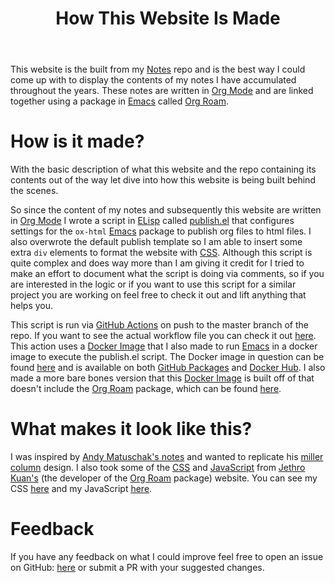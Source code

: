 :PROPERTIES:
:ID:       309a008f-9aca-4074-951b-287f3fe27506
:END:
#+title: How This Website Is Made
#+created: [2021-11-22 Mon 22:01]
#+last_modified: [2021-12-03 Fri 01:07:10]
#+filetags: OneOff

This website is the built from my [[https://github.com/maker2413/Notes][Notes]] repo and is the best way I could come up
with to display the contents of my notes I have accumulated throughout the
years. These notes are written in [[id:3336e7d9-ec1f-4d21-be4b-ae4a7cba7c8f][Org Mode]] and are linked together using a
package in [[id:d18ed6e8-dbce-4822-9d3f-3de38246ba38][Emacs]] called [[id:5205eaca-eac2-49fe-aeb1-e7d8d75d0a7e][Org Roam]].

* How is it made?
  With the basic description of what this website and the repo containing its
  contents out of the way let dive into how this website is being built behind
  the scenes.

  So since the content of my notes and subsequently this website are written in
  [[id:3336e7d9-ec1f-4d21-be4b-ae4a7cba7c8f][Org Mode]] I wrote a script in [[id:960b6e04-6c5a-413f-b0ca-ed89e06c3542][ELisp]] called [[https://github.com/maker2413/Notes/blob/master/publish.el][publish.el]] that configures settings
  for the ~ox-html~ [[id:d18ed6e8-dbce-4822-9d3f-3de38246ba38][Emacs]] package to publish org files to html files. I also
  overwrote the default publish template so I am able to insert some extra ~div~
  elements to format the website with [[id:e10c886e-46bd-4a00-bd25-5167caede214][CSS]]. Although this script is quite complex
  and does way more than I am giving it credit for I tried to make an effort to
  document what the script is doing via comments, so if you are interested in
  the logic or if you want to use this script for a similar project you are
  working on feel free to check it out and lift anything that helps you.

  This script is run via [[id:0b26d098-2049-4db0-be8e-f7ddef7f4dfa][GitHub Actions]] on push to the master branch of the
  repo. If you want to see the actual workflow file you can check it out
  [[https://github.com/maker2413/Notes/blob/master/.github/workflows/publish.yml][here]]. This action uses a [[id:74055a6c-068b-4913-9672-e6f548b9ba56][Docker Image]] that I also made to run [[id:d18ed6e8-dbce-4822-9d3f-3de38246ba38][Emacs]] in a
  docker image to execute the publish.el script. The Docker image in question
  can be found [[https://github.com/maker2413/OrgRoamPublish][here]] and is available on both [[id:77516fcb-97b3-4e90-bd96-ca22b44340df][GitHub Packages]] and [[id:61d18b9a-213c-4404-aa8f-2ff319029c92][Docker Hub]]. I
  also made a more bare bones version that this [[id:74055a6c-068b-4913-9672-e6f548b9ba56][Docker Image]] is built off of
  that doesn't include the [[id:5205eaca-eac2-49fe-aeb1-e7d8d75d0a7e][Org Roam]] package, which can be found [[https://github.com/maker2413/OrgPublish][here]].

* What makes it look like this?
  I was inspired by [[https://notes.andymatuschak.org/About_these_notes][Andy Matuschak's notes]] and wanted to replicate his
  [[https://en.wikipedia.org/wiki/Miller_columns][miller column]] design. I also took some of the [[id:e10c886e-46bd-4a00-bd25-5167caede214][CSS]] and [[id:a29e994c-1920-4ea6-8cfa-946c82e25429][JavaScript]] from
  [[https://www.jethro.dev][Jethro Kuan's]] (the developer of the [[id:5205eaca-eac2-49fe-aeb1-e7d8d75d0a7e][Org Roam]] package) website. You can see my
  CSS [[https://github.com/maker2413/Notes/tree/master/css][here]] and my JavaScript [[https://github.com/maker2413/Notes/tree/master/js][here]].

* Feedback
  If you have any feedback on what I could improve feel free to open an issue on
  GitHub: [[https://github.com/maker2413/Notes/issues][here]] or submit a PR with your suggested changes.
